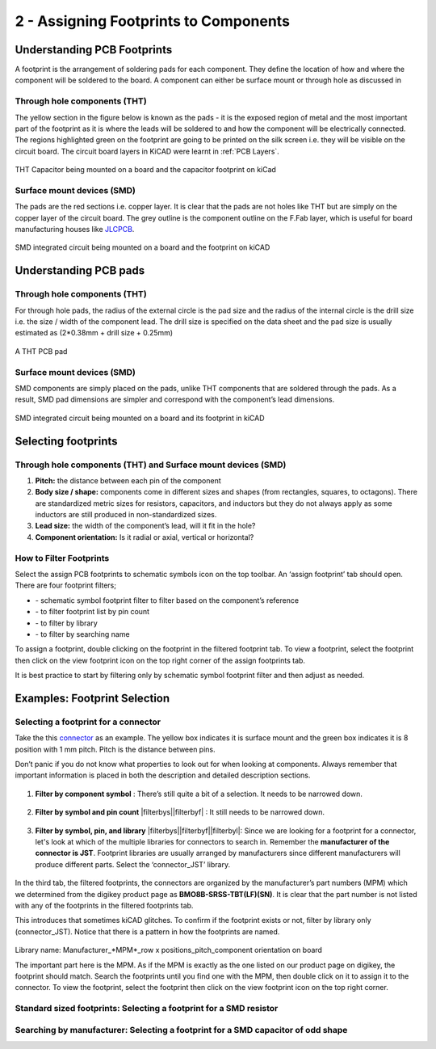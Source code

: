 2 - Assigning Footprints to Components
==================================
.. |assignPCB| image:: ../_static/images/footprint4.png
   :width: 3%
   
.. |filterbys| image:: ../_static/images/footprint6.PNG
   :width: 3%
   
.. |filterbyf| image:: ../_static/images/footprint7.PNG
   :width: 3%
   
.. |filterbyl| image:: ../_static/images/footprint8.PNG
   :width: 3%
   
.. |filterbyn| image:: ../_static/images/footprint9.PNG
   :width: 3%
   
.. |vfootprint| image:: ../_static/images/footprint10.png
   :width: 3%

Understanding PCB Footprints
----------------------------
A footprint is the arrangement of soldering pads for each component. They define the location of how and where the component will be soldered to the board. A component can either be surface mount or through hole as discussed in

Through hole components (THT)
^^^^^^^^^^^^^^^^^^^^^^^^^^^^^
The yellow section in the figure below is known as the pads - it is the exposed region of metal and the most important part of the footprint as it is where the leads will be soldered to and how the component will be electrically connected. The regions highlighted green on the footprint are going to be printed on the silk screen i.e. they will be visible on the circuit board. The circuit board layers in KiCAD were learnt in :ref:`PCB Layers`.

.. figure:: ../_static/images/footprint1.png
    :figwidth: 700px
    :target: ../_static/images/footprint1.png

THT Capacitor being mounted on a board and the capacitor footprint on kiCad

Surface mount devices (SMD)
^^^^^^^^^^^^^^^^^^^^^^^^^^^
The pads are the red sections i.e. copper layer. It is clear that the pads are not holes like THT but are simply on the copper layer of the circuit board. The grey outline is the component outline on the F.Fab layer, which is useful for board manufacturing houses like `JLCPCB <https://jlcpcb.com/VGR?gclid=CjwKCAjwuvmHBhAxEiwAWAYj-ITIlLQRA1Wo_996nJWkou_tb6e5x8ydLtVoxVGrIuntaySqb4OLfxoC6dwQAvD_BwE>`_.

.. figure:: ../_static/images/footprint2.PNG
    :figwidth: 700px
    :target: ../_static/images/footprint2.PNG
SMD integrated circuit being mounted on a board and the footprint on kiCAD

Understanding PCB pads
----------------------

Through hole components (THT)
^^^^^^^^^^^^^^^^^^^^^^^^^^^^^
For through hole pads, the radius of the external circle is the pad size and the radius of the internal circle is the drill size i.e. the size / width of the component lead. The drill size is specified on the data sheet and the pad size is usually estimated as (2*0.38mm + drill size + 0.25mm)

.. figure:: ../_static/images/footprint3.png
    :figwidth: 700px
    :target: ../_static/images/footprint3.png
A THT PCB pad

Surface mount devices (SMD)
^^^^^^^^^^^^^^^^^^^^^^^^^^^
SMD components are simply placed on the pads, unlike THT components that are soldered through the pads. As a result, SMD pad dimensions are simpler and correspond with the component’s lead dimensions.

.. figure:: ../_static/images/footprint2.PNG
    :figwidth: 700px
    :target: ../_static/images/footprint2.PNG
SMD integrated circuit being mounted on a board and its footprint in kiCAD

Selecting footprints
--------------------

Through hole components (THT) and Surface mount devices (SMD)
^^^^^^^^^^^^^^^^^^^^^^^^^^^^^^^^^^^^^^^^^^^^^^^^^^^^^^^^^^^^^
1. **Pitch:** the distance between each pin of the component

#. **Body size / shape:** components come in different sizes and shapes (from rectangles, squares, to octagons). There are standardized metric sizes for resistors, capacitors, and inductors but they do not always apply as some inductors are still produced in non-standardized sizes.

#. **Lead size:** the width of the component’s lead, will it fit in the hole?

#. **Component orientation:** Is it radial or axial, vertical or horizontal?

How to Filter Footprints
^^^^^^^^^^^^^^^^^^^^^^^^^^^
Select the assign PCB footprints to schematic symbols icon |assignPCB| on the top toolbar. An ‘assign footprint’ tab should open. There are four footprint filters; 

* |filterbys| - schematic symbol footprint filter to filter based on the component’s reference
* |filterbyf| - to filter footprint list by pin count
* |filterbyl| - to filter by library
* |filterbyn| - to filter by searching name

To assign a footprint, double clicking on the footprint in the filtered footprint tab.
To view a footprint, select the footprint then click on the view footprint icon |vfootprint| on the top right corner of the assign footprints tab.

It is best practice to start by filtering only by schematic symbol footprint filter |filterbys| and then adjust as needed.

Examples: Footprint Selection
-----------------------------

Selecting a footprint for a connector
^^^^^^^^^^^^^^^^^^^^^^^^^^^^^^^^^^^^^
Take the this `connector <https://www.digikey.ca/en/products/detail/jst-sales-america-inc/BM08B-SRSS-TBT-LF-SN/1640130?s=N4IgTCBcDaIEIFkAMAOOBaAygJU59AKnAQBQAyAYgJQmYByVIAugL5A>`_ as an example. The yellow box indicates it is surface mount and the green box indicates it is 8 position with 1 mm pitch. Pitch is the distance between pins. 

Don’t panic if you do not know what properties to look out for when looking at components. Always remember that important information is placed in both the description and detailed description sections.

.. figure:: ../_static/images/footprint11.png
    :figwidth: 700px
    :target: ../_static/images/footprint11.png
    
.. figure:: ../_static/images/footprint12.png
    :figwidth: 700px
    :target: ../_static/images/footprint12.png
    
1. **Filter by component symbol** |filterbys|: There’s still quite a bit of a selection. It needs to be narrowed down.

.. figure:: ../_static/images/footprint13.png
    :figwidth: 700px
    :target: ../_static/images/footprint13.png

2. **Filter by symbol and pin count** |filterbys||filterbyf| : It still needs to be narrowed down.

.. figure:: ../_static/images/footprint14.png
    :figwidth: 700px
    :target: ../_static/images/footprint14.png

3. **Filter by symbol, pin, and library** |filterbys||filterbyf||filterbyl|: Since we are looking for a footprint for a connector, let's look at which of the multiple libraries for connectors to search in. Remember the **manufacturer of the connector is JST**. Footprint libraries are usually arranged by manufacturers since different manufacturers will produce different parts. Select the ‘connector_JST’ library. 

.. figure:: ../_static/images/footprint15.PNG
    :figwidth: 700px
    :target: ../_static/images/footprint15.PNG
    
In the third tab, the filtered footprints, the connectors are organized by the manufacturer’s part numbers (MPM) which we determined from the digikey product page as **BMO8B-SRSS-TBT(LF)(SN)**. It is clear that the part number is not listed with any of the footprints in the filtered footprints tab.

This introduces that sometimes kiCAD glitches. To confirm if the footprint exists or not, filter by library only (connector_JST). Notice that there is a pattern in how the footprints are named.

.. figure:: ../_static/images/footprint16.png
    :figwidth: 700px
    :target: ../_static/images/footprint16.png

Library name: Manufacturer_*MPM*_row x positions_pitch_component orientation on board

The important part here is the MPM. As if the MPM is exactly as the one listed on our product page on digikey, the footprint should match. Search the footprints until you find one with the MPM, then double click on it to assign it to the connector. To view the footprint, select the footprint then click on the view footprint icon |vfootprint| on the top right corner.

.. figure:: ../_static/images/footprint17.png
    :figwidth: 700px
    :target: ../_static/images/footprint17.png

Standard sized footprints: Selecting a footprint for a SMD resistor
^^^^^^^^^^^^^^^^^^^^^^^^^^^^^^^^^^^^^^^^^^^^^^^^^^^^^^^^^^^^^^^^^^^

Searching by manufacturer: Selecting a footprint for a SMD capacitor of odd shape
^^^^^^^^^^^^^^^^^^^^^^^^^^^^^^^^^^^^^^^^^^^^^^^^^^^^^^^^^^^^^^^^^^^^^^^^^^^^^^^^^
